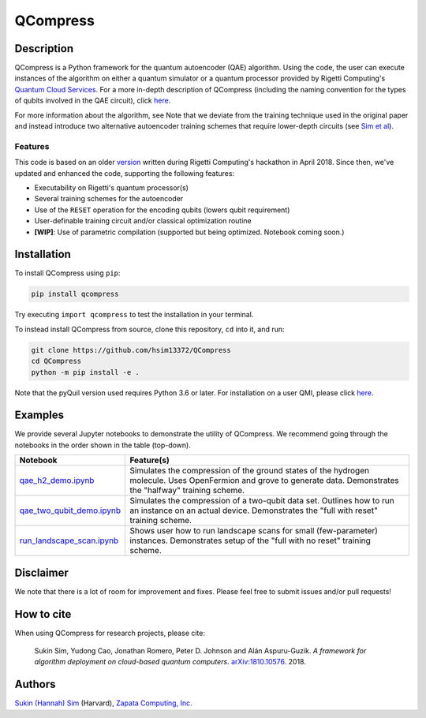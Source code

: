 
=========
QCompress
=========


Description
===========

QCompress is a Python framework for the quantum autoencoder (QAE) algorithm. Using the code, the user can execute instances of the algorithm on either a quantum simulator or a quantum processor provided by Rigetti Computing's `Quantum Cloud Services <https://www.rigetti.com/qcs>`__. For a more in-depth description of QCompress (including the naming convention for the types of qubits involved in the QAE circuit), click `here <https://github.com/hsim13372/QCompress/blob/master/examples/intro.rst>`__. 

For more information about the algorithm, see  Note that we deviate from the training technique used in the original paper and instead introduce two alternative autoencoder training schemes that require lower-depth circuits (see `Sim et al <https://arxiv.org/abs/1810.10576>`__).

Features
--------

This code is based on an older `version <https://github.com/hsim13372/QCompress-1>`__ written during Rigetti Computing's hackathon in April 2018. Since then, we've updated and enhanced the code, supporting the following features:

* Executability on Rigetti's quantum processor(s)
* Several training schemes for the autoencoder
* Use of the ``RESET`` operation for the encoding qubits (lowers qubit requirement)
* User-definable training circuit and/or classical optimization routine
* **[WIP]**: Use of parametric compilation (supported but being optimized. Notebook coming soon.)


Installation
============

To install QCompress using ``pip``:

.. code-block:: bash

	pip install qcompress

Try executing ``import qcompress`` to test the installation in your terminal.


To instead install QCompress from source, clone this repository, ``cd`` into it, and run:

.. code-block:: bash

	git clone https://github.com/hsim13372/QCompress
	cd QCompress
	python -m pip install -e .

Note that the pyQuil version used requires Python 3.6 or later. For installation on a user QMI, please click `here <https://github.com/hsim13372/QCompress/blob/master/qmi_instructions.rst>`__.


Examples
========

We provide several Jupyter notebooks to demonstrate the utility of QCompress. We recommend going through the notebooks in the order shown in the table (top-down).

.. csv-table::
   :header: Notebook, Feature(s)

   `qae_h2_demo.ipynb <https://github.com/hsim13372/QCompress/blob/master/examples/qae_h2_demo.ipynb>`__, Simulates the compression of the ground states of the hydrogen molecule. Uses OpenFermion and grove to generate data. Demonstrates the "halfway" training scheme.
   `qae_two_qubit_demo.ipynb <https://github.com/hsim13372/QCompress/blob/master/examples/qae_two_qubit_demo.ipynb>`__, Simulates the compression of a two-qubit data set. Outlines how to run an instance on an actual device. Demonstrates the "full with reset" training scheme.
   `run_landscape_scan.ipynb <https://github.com/hsim13372/QCompress/blob/master/examples/run_landscape_scan.ipynb>`__, Shows user how to run landscape scans for small (few-parameter) instances. Demonstrates setup of the "full with no reset" training scheme.


Disclaimer
==========

We note that there is a lot of room for improvement and fixes. Please feel free to submit issues and/or pull requests!


How to cite
===========

When using QCompress for research projects, please cite:

	Sukin Sim, Yudong Cao, Jonathan Romero, Peter D. Johnson and Alán Aspuru-Guzik.
	*A framework for algorithm deployment on cloud-based quantum computers*.
	`arXiv:1810.10576 <https://arxiv.org/abs/1810.10576>`__. 2018.


Authors
=======

`Sukin (Hannah) Sim <https://github.com/hsim13372>`__ (Harvard), `Zapata Computing, Inc. <https://zapatacomputing.com/>`__
